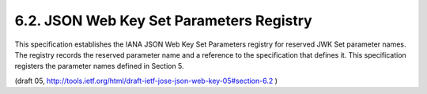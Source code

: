 6.2. JSON Web Key Set Parameters Registry
------------------------------------------------

This specification establishes the IANA JSON Web Key Set Parameters
registry for reserved JWK Set parameter names.  The registry records
the reserved parameter name and a reference to the specification that
defines it.  This specification registers the parameter names defined
in Section 5.

(draft 05, http://tools.ietf.org/html/draft-ietf-jose-json-web-key-05#section-6.2 )
